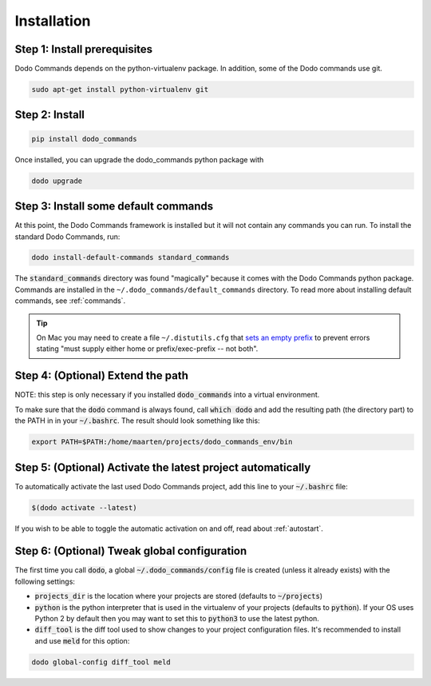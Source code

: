 .. _installation:

************
Installation
************

Step 1: Install prerequisites
==========================================

Dodo Commands depends on the python-virtualenv package.
In addition, some of the Dodo commands use git.

.. code-block:: bash

    sudo apt-get install python-virtualenv git


Step 2: Install
===============

.. code-block:: bash

    pip install dodo_commands

Once installed, you can upgrade the dodo_commands python package with

.. code-block:: bash

    dodo upgrade


Step 3: Install some default commands
=====================================

At this point, the Dodo Commands framework is installed but it will not contain any commands you can run. To install the standard Dodo Commands, run:

.. code-block:: bash

    dodo install-default-commands standard_commands

The :code:`standard_commands` directory was found "magically" because it comes with the Dodo Commands python package. Commands are installed in the ``~/.dodo_commands/default_commands`` directory. To read more about installing default commands, see :ref:`commands`.

.. tip::

   On Mac you may need to create a file ``~/.distutils.cfg`` that `sets an empty prefix <http://stackoverflow.com/a/24357384/301034>`_ to prevent errors stating "must supply either home or prefix/exec-prefix -- not both".


Step 4: (Optional) Extend the path
==================================

NOTE: this step is only necessary if you installed :code:`dodo_commands`
into a virtual environment.

To make sure that the :code:`dodo` command is always found,
call :code:`which dodo` and add the resulting path (the directory part) to the PATH in
in your :code:`~/.bashrc`. The result should look something like this:

.. code-block:: bash

    export PATH=$PATH:/home/maarten/projects/dodo_commands_env/bin


Step 5: (Optional) Activate the latest project automatically
============================================================

To automatically activate the last used Dodo Commands project, add this line to your :code:`~/.bashrc` file:

.. code-block:: bash

    $(dodo activate --latest)

If you wish to be able to toggle the automatic activation on and off, read about :ref:`autostart`.

Step 6: (Optional) Tweak global configuration
=============================================

The first time you call :code:`dodo`, a global :code:`~/.dodo_commands/config` file is created (unless it already exists) with the following settings:

- :code:`projects_dir` is the location where your projects are stored (defaults to :code:`~/projects`)

- :code:`python` is the python interpreter that is used in the virtualenv of your projects (defaults to :code:`python`). If your OS uses Python 2 by default then you may want to set this to :code:`python3` to use the latest python.

- :code:`diff_tool` is the diff tool used to show changes to your project configuration files. It's recommended to install and use :code:`meld` for this option:

.. code-block:: bash

    dodo global-config diff_tool meld
